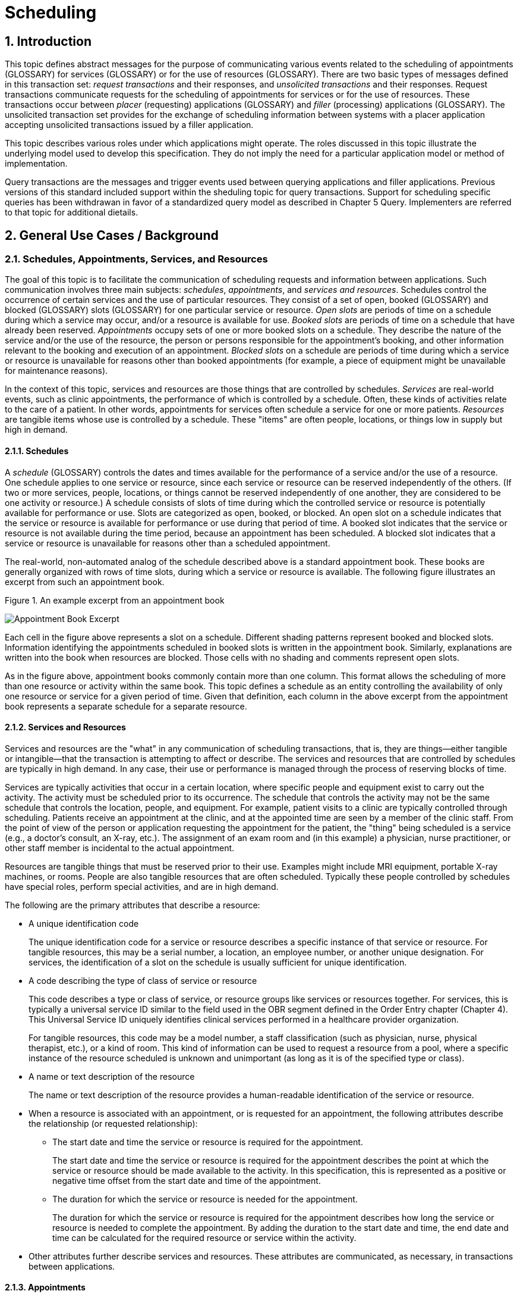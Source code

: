 :sectnums:
:example-caption!:
// FIXME this file has example usage of captions for er7 blocks.  Do we want to keep this?  Note also the use of the doc attributes above.  Do we want those?

= Scheduling

== Introduction
[v291_section="10.2"]

This topic defines abstract messages for the purpose of communicating various events related to the scheduling of appointments (GLOSSARY) for services (GLOSSARY) or for the use of resources (GLOSSARY). There are two basic types of messages defined in this transaction set: _request transactions_ and their responses, and _unsolicited transactions_ and their responses. Request transactions communicate requests for the scheduling of appointments for services or for the use of resources. These transactions occur between _placer_ (requesting) applications (GLOSSARY) and _filler_ (processing) applications (GLOSSARY). The unsolicited transaction set provides for the exchange of scheduling information between systems with a placer application accepting unsolicited transactions issued by a filler application.

This topic describes various roles under which applications might operate. The roles discussed in this topic illustrate the underlying model used to develop this specification. They do not imply the need for a particular application model or method of implementation.

Query transactions are the messages and trigger events used between querying applications and filler applications. Previous versions of this standard included support within the sheduling topic for query transactions. Support for scheduling specific queries has been withdrawan in favor of a standardized query model as described in Chapter 5 Query. Implementers are referred to that topic for additional dietails.

== General Use Cases / Background

=== Schedules, Appointments, Services, and Resources
[v291_section="10.2.1"]

The goal of this topic is to facilitate the communication of scheduling requests and information between applications. Such communication involves three main subjects: _schedules_, _appointments_, and _services and resources_. Schedules control the occurrence of certain services and the use of particular resources. They consist of a set of open, booked (GLOSSARY) and blocked (GLOSSARY) slots (GLOSSARY) for one particular service or resource. _Open slots_ are periods of time on a schedule during which a service may occur, and/or a resource is available for use. _Booked slots_ are periods of time on a schedule that have already been reserved. _Appointments_ occupy sets of one or more booked slots on a schedule. They describe the nature of the service and/or the use of the resource, the person or persons responsible for the appointment's booking, and other information relevant to the booking and execution of an appointment. _Blocked slots_ on a schedule are periods of time during which a service or resource is unavailable for reasons other than booked appointments (for example, a piece of equipment might be unavailable for maintenance reasons).

In the context of this topic, services and resources are those things that are controlled by schedules. _Services_ are real-world events, such as clinic appointments, the performance of which is controlled by a schedule. Often, these kinds of activities relate to the care of a patient. In other words, appointments for services often schedule a service for one or more patients. _Resources_ are tangible items whose use is controlled by a schedule. These "items" are often people, locations, or things low in supply but high in demand.

==== Schedules
[v291_section="10.2.1.1"]

A _schedule_ (GLOSSARY) controls the dates and times available for the performance of a service and/or the use of a resource. One schedule applies to one service or resource, since each service or resource can be reserved independently of the others. (If two or more services, people, locations, or things cannot be reserved independently of one another, they are considered to be one activity or resource.) A schedule consists of slots of time during which the controlled service or resource is potentially available for performance or use. Slots are categorized as open, booked, or blocked. An open slot on a schedule indicates that the service or resource is available for performance or use during that period of time. A booked slot indicates that the service or resource is not available during the time period, because an appointment has been scheduled. A blocked slot indicates that a service or resource is unavailable for reasons other than a scheduled appointment.

The real-world, non-automated analog of the schedule described above is a standard appointment book. These books are generally organized with rows of time slots, during which a service or resource is available. The following figure illustrates an excerpt from such an appointment book.

Figure 1. An example excerpt from an appointment book

image::Scheduling Figure 1.png[Appointment Book Excerpt]

Each cell in the figure above represents a slot on a schedule. Different shading patterns represent booked and blocked slots. Information identifying the appointments scheduled in booked slots is written in the appointment book. Similarly, explanations are written into the book when resources are blocked. Those cells with no shading and comments represent open slots.

As in the figure above, appointment books commonly contain more than one column. This format allows the scheduling of more than one resource or activity within the same book. This topic defines a schedule as an entity controlling the availability of only one resource or service for a given period of time. Given that definition, each column in the above excerpt from the appointment book represents a separate schedule for a separate resource.

==== Services and Resources
[v291_section="10.2.1.2"]

Services and resources are the "what" in any communication of scheduling transactions, that is, they are things—either tangible or intangible—that the transaction is attempting to affect or describe. The services and resources that are controlled by schedules are typically in high demand. In any case, their use or performance is managed through the process of reserving blocks of time.

Services are typically activities that occur in a certain location, where specific people and equipment exist to carry out the activity. The activity must be scheduled prior to its occurrence. The schedule that controls the activity may not be the same schedule that controls the location, people, and equipment. For example, patient visits to a clinic are typically controlled through scheduling. Patients receive an appointment at the clinic, and at the appointed time are seen by a member of the clinic staff. From the point of view of the person or application requesting the appointment for the patient, the "thing" being scheduled is a service (e.g., a doctor's consult, an X-ray, etc.). The assignment of an exam room and (in this example) a physician, nurse practitioner, or other staff member is incidental to the actual appointment.

Resources are tangible things that must be reserved prior to their use. Examples might include MRI equipment, portable X-ray machines, or rooms. People are also tangible resources that are often scheduled. Typically these people controlled by schedules have special roles, perform special activities, and are in high demand.

The following are the primary attributes that describe a resource:

* A unique identification code +
+
The unique identification code for a service or resource describes a specific instance of that service or resource. For tangible resources, this may be a serial number, a location, an employee number, or another unique designation. For services, the identification of a slot on the schedule is usually sufficient for unique identification.

* A code describing the type of class of service or resource +
+
This code describes a type or class of service, or resource groups like services or resources together. For services, this is typically a universal service ID similar to the field used in the OBR segment defined in the Order Entry chapter (Chapter 4). This Universal Service ID uniquely identifies clinical services performed in a healthcare provider organization. +
+
For tangible resources, this code may be a model number, a staff classification (such as physician, nurse, physical therapist, etc.), or a kind of room. This kind of information can be used to request a resource from a pool, where a specific instance of the resource scheduled is unknown and unimportant (as long as it is of the specified type or class).

* A name or text description of the resource +
+
The name or text description of the resource provides a human-readable identification of the service or resource.

* When a resource is associated with an appointment, or is requested for an appointment, the following attributes describe the relationship (or requested relationship):

** The start date and time the service or resource is required for the appointment. +
+
The start date and time the service or resource is required for the appointment describes the point at which the service or resource should be made available to the activity. In this specification, this is represented as a positive or negative time offset from the start date and time of the appointment.

** The duration for which the service or resource is needed for the appointment. +
+
The duration for which the service or resource is required for the appointment describes how long the service or resource is needed to complete the appointment. By adding the duration to the start date and time, the end date and time can be calculated for the required resource or service within the activity.

* Other attributes further describe services and resources. These attributes are communicated, as necessary, in transactions between applications.

==== Appointments
[v291_section="10.2.1.3"]

Appointments are instances of the performance of a service or the use of a resource. They describe the "why," the "who" and the "when" in any communication of scheduling transactions. These appointments occupy one or more slots on a service or resource schedule, causing those slots to become unavailable or "booked." Appointments can describe scheduled activities related to patients in a healthcare setting, or they can describe scheduled activities wholly unrelated to patients.

In its simplest form, an appointment consists of one service or resource reserved for a period of time, for a specific reason. More complex activities involve multiple services or resources, or parent-child relationships to other appointments.

The primary attributes for the appointment which describes a scheduled activity include the following:

* A unique placer appointment identification code +
+
The placer appointment identification code uniquely describes an instance of an appointment. It is used in communications between placer and filler applications to identify a particular appointment (or a request for an appointment booking) on the placer application. Except in special circumstances, the code is assigned by the placer application upon making an initial scheduling request. This concept is similar in practice to the placer order number found in Chapter 4, Order Entry.

* A unique filler appointment identification code +
+
The filler appointment identification code uniquely describes an instance of an appointment. It is the filler application's counter-part to the placer appointment identification code. It is used in communications between placer and filler applications to identify a particular appointment (or request for an appointment booking) on the filler application. Except under special circumstances, it is assigned by the filler application when an appointment (or a request for an appointment booking) is created by the filler application. This concept is similar in practice to the filler order number found in Chapter 4, Order Entry.

* An appointment start date and time +
+
The appointment start date and time describe the beginning of the appointment. In request transactions, the appointment start date and time are expressed as a preference or list of preferences. The filler application uses this expression of preference to book the appointment. Once an appointment has been booked, the start date and time are expressed in the actual scheduled start date and time.

* An appointment duration +
+
The appointment duration describes how long the appointment will last, and consequently, the end date and time of the appointment.

Supporting information about service and resource activities includes the following:

* Reason codes to describe the reason that the service is occurring or the resource is being used;

* Patient information to describe for whom the appointment is taking place, whether the appointment or scheduled activity is for, or related to, a patient;

* Requestor information to describe the person responsible for initiating and executing the appointment;

* Location information to describe where the appointment is scheduled to occur.

Other attributes further describe appointments. These attributes are communicated as necessary in transactions between applications.

==== Parent and Child Appointments
[v291_section="10.2.1.4"]

Parent appointments are those appointments that embody one or more child appointments. For example, a request for a repeating appointment results in a logical parent (the original scheduled appointment request), and one or more children (each individual occurrence of the appointment). This specification provides no information about how individual applications store or handle parent and child appointments, but it does provide a mechanism for identifying individual occurrences (children) within transactions.

Either the placing application or the filling application can specify child appointments—and in one of two ways. If each individual child appointment is assigned a separate and unique Placer Appointment ID and/or Filler Appointment ID, then that unique identifier may be used in transactions to specify an individual child. If, however, neither the placer nor filler application assigns a unique identifier separately, an occurrence number can be used. Both the ARQ and SCH segments allow for an occurrence number, which is a unique serial number assigned to each child within a parent appointment.

=== Application Roles
[v291_section="10.2.2"]

In this topic, there are three roles that an application can assume: a filler application role, a placer application role, and an auxiliary application role (GLOSSARY). These application roles define the interaction that an application will have with other applications in the messaging environment. In many environments, any one application may take on more than one application role.

In this specification, the definition of application roles is not intended to define or limit the functionality of specific products developed by vendors of such applications. Instead, this information is provided to help define the model used to develop this specification, and to provide an unambiguous way for applications to communicate with each other.

==== The Filler Application Role
[v291_section="10.2.2.1"]

The filler application role in the scheduling model is very similar to the filler application concept presented in Chapter 4, Order Entry. A filler application, in the scheduling model, is one that "owns" one or more schedules for one or more services or resources. In other words, a filler application exerts control over a certain set of services or resources and the schedules that define the availability of those services or resources. Because of this control, no other application has the ability to reserve, or to otherwise modify, the schedules controlled by a particular filler application.

Other applications can, on the other hand, make requests to modify the schedules owned by the filler application. The filler application either fulfills or denies requests to book slots, or to otherwise modify the schedules for the services and resources over which it exerts control.

Finally, the filler application also provides information about scheduled activities to other applications. The reasons that an application may be interested in receiving such information are varied. An application may have previously requested bookings or modifications on the schedule, or may simply be interested in the information for its own reporting or statistical purposes. The filler applications disseminates this information by issuing unsolicited information messages.

The analog of a filler application in a non-automated environment might be an appointment book and the person in charge of maintaining that book. The appointment book describes when the resources are available and when they are booked. This appointment book is the only official record of this information, and controls the availability of the resources to any user. The person in charge of this appointment book takes requests to book the resources, and decides whether to accept or reject the requests based on the information recorded in the appointment book. Anyone needing information from the appointment book either consults the book directly, or contacts the person in charge of the book.

==== The Placer Application Role
[v291_section="10.2.2.2"]

The placer application role in the scheduling model is also very similar to its counterpart in the Order Entry chapter. A placer application requests the booking, modification, cancellation, etc., of a scheduled activity for a service or resource. Because it cannot exert any control over the schedule for that resource, it must send its requests to modify the schedule to the filler application. In requesting that these appointments be booked or modified in some way, the placer application is asking the filler application to exert its control over the schedule on the placer application's behalf.

The analog of a placer application in a non-automated environment might be any person needing a particular resource or appointment for a service. A person needing to book an appointment would contact the person in charge of the appointment book for that resource or service, and request a reservation. Often, there is negotiation between the person requesting the reservation or appointment and the person who maintains the appointment book. The requesting person will indicate requirements and preferences, and the person controlling the appointment book will indicate whether the request can be fulfilled as specified.

==== The Auxiliary Application Role
[v291_section="10.2.2.4"]

An auxiliary application neither exerts control over, nor requests changes to a schedule. It, too, is only concerned with gathering information about a particular schedule. It is considered an "interested third-party," in that it is interested in any changes to a particular schedule, but has no interest in changing it or controlling it in any way. An auxiliary application passively collects information by receiving unsolicited updates from a filler application.

The analog of an auxiliary application in a non-automated environment might be any person receiving reports containing schedule information. For example, a facilities manager may need to know what rooms are booked for activity during specific periods of time. This person might ask the person controlling the appointment book for a periodic listing of activity, which may be something as simple as copies of pages from the appointment book.

Often, a placer application will also act as an auxiliary application. A placer application may have the capacity to store information about the scheduled activity that it requested. In such cases, the placer application is also an "interested" application in that it wishes to receive any messages describing changes to the content or status of the scheduled activity it initiated.

==== Application Roles in a Messaging Environment
[v291_section="10.2.2.5"]

In a messaging environment, these application roles communicate using specific types of messages and trigger events. The following figure illustrates the relationships between these application roles in a messaging environment:

Figure 2. Application role messaging relationships

image::Scheduling Figure 2.png[Appointment Book Excerpt]

The relationship between placer and filler applications revolves around request messages and response messages to those requests. Placer applications trigger request messages to filler applications, which respond to those requests with request response messages.

The relationship between auxiliary and filler applications centers on unsolicited informational messages. Filler applications trigger unsolicited informational messages to auxiliary applications whenever changes in the schedule occur. Auxiliary applications do not respond with any messages other than general acknowledgments. Filler applications triggering unsolicited informational messages do not expect further information from auxiliary applications.

=== Trigger Events, Status, Reasons, and Types
[v291_section="10.2.3"]

This topic defines several trigger events used to communicate scheduling information between applications. In addition, it also defines, suggests, or allows for several statuses that scheduled activities may hold, several reasons a scheduled activity may occur, and several types of scheduled activities. The distinction between these four concepts is important for understanding the information in this topic.

==== Trigger Events
[v291_section="10.2.3.1"]

The trigger events for this topic are defined below. Traditionally, trigger events define the transition of some entity from one state to another.footnote:[HL7 trigger events are not strictly limited to this definition; however, most trigger events do define state transitions.] Typical trigger events may be listed as follows: new, cancel, modify, discontinue, reschedule, and delete.

==== Status
[v291_section="10.2.3.2"]

The status of a scheduled activity describes where that activity is in its life cycle. A status differs from a trigger event in an important way: a status describes the current condition of an entity, whereas a trigger event is generated to "move" the entity from one state to another. All status fields in this topic are defined with respect to the application acting in the role of a filler, unless otherwise (and specifically) indicated. Therefore, a status in a scheduling interface transaction is only truly meaningful if the transaction was generated by the application assigning or maintaining that status.

Typical statuses for a schedule transaction might include the following: pending, wait-listed, confirmed, canceled, discontinued, deleted, started, completed, overbooked (booked for a resource along with another conflicting appointment), blocked, etc.

==== Reasons
[v291_section="10.2.3.3"]

This topic defines two kinds of reasons used with transactions. The first is an appointment reason that indicates why the appointment is being booked – and ultimately why the activity is going to occur. The second is an event reason that describes why a particular trigger event has been generated. Reasons tend to be static, whereas statuses tend to change. In contrast, trigger events describe an action to be performed.

Appointment reasons tend to be relatively static for the life of the scheduled activity. Typical examples of appointment reasons include the following: routine, walk-in, check-up, follow-up, emergency, etc.

Event reasons are static as well, but only for the life of a particular trigger event. Typical examples of event reasons include the following: no-show (e.g., when an appointment is canceled), at patient request, at caregiver request, etc.

==== Types
[v291_section="10.2.3.4"]

Rather than describing why an appointment has been scheduled – as the appointment reason does – the appointment type describes the kind of appointment recorded in the schedule. This information tends to be administrative in nature. Typical appointment types might include: normal, tentative (or "penciled in"), STAT, etc.

=== Appointments, Orders, and Referrals
[v291_section="10.2.4"]

A schedule request or appointment should not be confused, in any way, with orders for services, or for patient referrals. The trigger events and messages defined in this topic are meant to operate within the realm of scheduling activities, and not to imply that any other trigger event or real-world event has or should occur. It should not be construed from this topic that any schedule request transaction can be used instead of an order transaction, in which a service or other activity must be specifically ordered. In such cases, a specific order transaction should occur (either electronically or otherwise). If subsequent scheduling transactions are then required to carry out the order, the trigger events and messages defined in this topic may be used.

=== Organization of Trigger Events and Message Definitions
[v291_section="10.2.6"]

This topic contains two functional groupings of trigger events and message definitions. The trigger events within each of the functional groupings share the same or similar message definitions. The notation used to describe the sequence, optionality, and repetition of segments is described in Chapter 2, "Format for defining abstract messages."

The first functional grouping of trigger events and message definitions describes _placer request transactions_. This grouping defines the trigger events and message definitions for transactions from applications acting in a placer application role, and also defines the related filler application response messages. The second functional grouping describes trigger events and message definitions for _unsolicited transactions_ from applications acting in the filler application role. This grouping describes the unsolicited messages originating from an application fulfilling the filler role, and the response messages sent back by applications fulfilling the auxiliary role. 

==== PLACER APPLICATION REQUESTS AND TRIGGER EVENTS

Placer request and filler response transactions are the messages and trigger events used between placer applications and filler applications. The placer application initiates transactions using the SRM message, requesting that the filler application modify its schedule(s) with the given trigger event and information. The filler application responds to these requests, using the SRR message, to either grant or deny the requests from the placer application. All of the trigger events associated with placer request and filler response transactions use common message definitions of SRM_S01 and SRR_S01 respectively. There are no unsolicited messages initiated from a filler application defined in this set of trigger events. Those messages and trigger events are defined below.

When initiating a request, the placer application will generate and send an SRM message containing all of the information necessary to communicate the desired action to the filler application. All required segments and fields (both explicitly required and conditionally required) should be provided to the filler application, as defined in this topic. When the filler application receives the transaction, it acknowledges it with the appropriate accept acknowledgment using an ACK message (assuming that the enhanced acknowledgment mode is in use). After processing the request at the application level, the filler acknowledges the transaction with the appropriate application acknowledgment in an SRR message (again assuming that an application acknowledgment was requested under the enhanced acknowledgment mode, or that the original acknowledgment mode is in use). Applying the explanations of the various application acknowledgment codes in the context of this topic, an application accept from the filler means that the request was processed and accepted by the filler. An application error from the filler means that the request was processed and denied. An application reject from the filler means that the request was not, and could not, be processed due to one or more reasons unrelated to its content (for example: it fails the basic application protocol validation, the filler system is down, or there was an internal error). When appropriate, an SRR message with an application accept acknowledgment will contain further information on the request that was processed.

Note that in the abstract message definitions for both the SRM and SRR, the patient information segments (segments PID through DG1) are both optional as a group, and repeating as a group. The optionality allows for transactions that relate to a patient, and for those that do not. The ability to repeat the patient information allows for those transactions in which one activity must be scheduled for multiple patients (e.g., for family or group therapy).

In contrast, a transaction may specify no more than (and no less than) one activity. Note that neither the ARQ segment (in the SRM message) nor the SCH segment (in the SRR message) are allowed to repeat, and that they are required. Neither the optionality nor the ability to repeat patient information allows a transaction to specify more than one activity.

==== FILLER APPLICATION MESSAGES AND TRIGGER EVENTS UNSOLICITED

Unsolicited transactions from filler applications are the messages and trigger events used between filler applications and auxiliary applications. Transactions are initiated by the filler application, using the SIU message to notify auxiliary applications of modifications in a filler application's schedule(s). The auxiliary application responds to these notifications, using the ACK message, either to acknowledge receipt of the transaction, or to signal that an interfacing error of some kind has occurred. All of the trigger events associated with unsolicited transactions from filler applications use a common message definition of SIU_S12.

This set of trigger events is also used to notify applications fulfilling the placer application role of changes in the filler application's schedule(s), if the application is configured to accept these messages and trigger events as an auxiliary application would. As the discussion of application roles has indicated above, any one application can have more than one application role. If it is important that the application acting in the placer application role in your messaging environment be notified of unsolicited changes to a filler application's schedule(s), then it must also support the role of an auxiliary application.

When initiating a notification transaction, the filler application will generate and send an SIU message containing all of the information necessary to communicate the desired information to the auxiliary application. All required segments and fields (both explicitly required and conditionally required) should be provided by the filler application, as defined in this topic. When the auxiliary application receives the transaction, it acknowledges with the appropriate accept acknowledgment using an ACK message (assuming that the enhanced acknowledgment mode is in use). After processing the notification at the application level, the auxiliary application acknowledges the transaction with the appropriate application acknowledgment in an ACK message (assuming that an application acknowledgment was requested under the enhanced acknowledgment mode, or that the original acknowledgment mode is in use). Applying the explanations of the various application acknowledgment codes (detailed in Chapter 2) in the context of this topic, an application accept from the auxiliary application means that the notification was processed and accepted. An application error from the auxiliary application means that the auxiliary application was unable to process the notification at the application level. An application reject from the auxiliary application means that the request was not, and could not, be processed due to one or more reasons unrelated to its content (for example: it fails the basic application protocol validation, the system is down, or there was an internal error).

== Implementation Considerations
[v291_section="10.8"]

=== Update mode
[v291_section="10.2.6.1"]

This topic uses the "Action code/unique identifier" mode for updating via repeating segments. For more information on updating via repeating segments, please see section 2.10.4, "Protocol for interpreting repeating segments or segment groups in an update Message," in Chapter 2. The definition of the "Action code/unique identifier" update mode can be found in Chapter 2, Section 2.10.4.2, "Action code/unique identifier mode update definition."

=== Logical Relationship of Resource and Service Segments
[v291_section="10.8.1"]

This topic implies that the relationship of the repeating resource and service specific segments has a logical "and" relationship. In other words, if more than one AIP segment is sent in a transaction, it is logical to assume that both specified personnel resources are required for the appointment. Currently, there is no way to specify an "or" relationship between the resource and service segments. It is possible to specify a resource type and achieve a similar (but not equivalent) effect.

=== Multiple Placer Applications
[v291_section="10.8.2"]

When implementing the transactions defined in this topic with multiple placer applications, one must consider the implications of a situation when more than one placer application asks to book, hold, lock, or otherwise reserve the same slot or set of slots on a particular schedule.

This topic makes no attempt to define attribute ownership (e.g., based on application roles). Ownership is the right to create or update attribute content. If two or more applications attempt simultaneously to update the same attribute(s), deadly update collisions may occur, causing data corruption, unless robust mechanisms for bidding and locking such attributes are in place between applications. This topic makes no attempt to address data ownership issues or to define attribute bidding and locking mechanisms.

This topic assumes that the placer and filler applications have put such mechanisms into place, therefore resolving any contention or collision issues at the application level. Further, if such mechanisms have not been implemented by the applications, then this topic assumes that procedural solutions have been implemented by the healthcare provider organization to resolve contention and collision issues.

== Technical Specs

xref:technical_specs/S01.adoc[Message - S01 Request New Appointment Booking]

xref:technical_specs/S02.adoc[Message - S02 Request Appointment Rescheduling]

xref:technical_specs/S03.adoc[Message - S03 Request Appointment Modification]

xref:technical_specs/S04.adoc[Message - S04 Request Appointment Cancellation]

xref:technical_specs/S05.adoc[Message - S05 Request Appointment Discontinuation]

xref:technical_specs/S06.adoc[Message - S06 Request Appointment Deletion]

xref:technical_specs/S07.adoc[Message - S07 Request Addition of Service/Resource on Appointment]

xref:technical_specs/S08.adoc[Message - S08 Request Modification of Service/Resource on Appointment]

xref:technical_specs/S09.adoc[Message - S09 Request Cancellation of Service/Resource on Appointment]

xref:technical_specs/S10.adoc[Message - S10 Request Discontinuation of Service/Resource on Appointment]

xref:technical_specs/S11.adoc[Message - S11 Request Deletion of Service/Resource on Appointment]

xref:technical_specs/S12.adoc[Message - S12 Notification of New Appointment Booking]

xref:technical_specs/S13.adoc[Message - S13 Notification of Appointment Rescheduling]

xref:technical_specs/S14.adoc[Message - S14 Notification of Appointment Modification]

xref:technical_specs/S15.adoc[Message - S15 Notification of Appointment Cancellation]

xref:technical_specs/S16.adoc[Message - S16 Notification of Appointment Discontinuation]

xref:technical_specs/S17.adoc[Message - S17 Notification of Appointment Deletion]

xref:technical_specs/S18.adoc[Message - S18 Notification of Addition of Service/Resource on Appointment]

xref:technical_specs/S19.adoc[Message - S19 Notification of Modification of Service/Resource on Appointment]

xref:technical_specs/S20.adoc[Message - S20 Notification of Cancellation of Service/Resource on Appointment]

xref:technical_specs/S21.adoc[Message - S21 Request Discontinuation of Service/Resource on Appointment]

xref:technical_specs/S22.adoc[Message - S22 Notification of Deletion of Service/Resource on Appointment]

xref:technical_specs/S23.adoc[Message - S23 Notification of Blocked Schedule Time Slot(s)]

xref:technical_specs/S24.adoc[Message - S24 Notification of Opened ("un-blocked") Schedule Time Slot(s)]

xref:technical_specs/S26.adoc[Message - S26 Notification That Patient Did Not Show Up for Scheduled Appointment]

xref:technical_specs/S27.adoc[Message - S27 Broadcast Notification of Scheduled Appointments]

== Example Transactions
[v291_section="10.7"]

=== Request and Receive New Appointment - Event S01
[v291_section="10.7.1"]

The patient has been seen by his primary care physician, Dr. Patricia Primary, and requires treatment by a cardiologist. The PCP requests a new appointment with Dr. Pump at the North Office. The patient has requested that the appointment be scheduled for a time between January 2nd and January 10th, 2025, and between 8:00 AM and 5:00 PM. Dr. Pump's office responds to the request with an appointment at the North Office at 9:30 AM on January 6, 2025.

[er7]
MSH|^~\&|PRIMARY|EWHIN|SPOCARD|EWHIN|202501010800||SRM^S01^SRM_S01|090849PRIMARY|P|2.8|||AL|AL
ARQ|19940047^SCH001|||||047^Referral||NORMAL|||202501020800^202501101700||||0045^Contact^Carrie^S||||3372^Person^Entered
PID|||484848^^^^MR||Everyman^Adam^A||19601121|M|Alias||2222 Home Street^Jay^WA^99021||555-2003|||M
DG1|001||786.5^^I9|CHEST PAINS|200701010730|W
DG1|002||412^I9|OLD MYOCARDIAL INFARCTION|200701010730|W
RGS|001
AIP|001||032^Pump^Patrick|002^CARDIOLOGIST|||||||NO
AIL|001|^NORTH OFFICE|002^CLINIC|||||||YES

[er7]
MSH|^~\&|PRIMARY|EWHIN|JONES|EWHIN|202501010802||ACK|021244SPOCARD|P|2.8
MSA|CA|090849JONES

[er7]
MSH|^~\&|PRIMARY|EWHIN|JONES|EWHIN|202501010810||SRR^S01^SRR_S01|0934849SPOCARD|P|2.8
MSA|AA|090849EVERYMAN
SCH|2007047^SCH001|2007567^SCH100|||||047^Referral|NORMAL||||0045^Contact^Carrie^C|555-2010|||087^By^Entered|555-2011||||BOOKED
TQ1||||||30^M|202501060930|202501061000
PID|||484848^^^^MR||Everyman^Adam^A||19601121|M|Alias||2222 Home Street^Jay^WA^99021||555-2003|||M
RGS|001
AIP|001|032^Pump^Patrick|002^CARDIOLOGIST|||||||NO|BOOKED
AIL|001|103^NORTH OFFICE|002^CLINIC|||||||NO|BOOKED

[er7]
MSH|^~\&|PRIMARY|EWHIN|SPOCARD|EWHIN|202501010812||ACK|434532JONES|P|2.8
MSA|CA|0934849SPOCARD

=== Unsolicited Notification of Rescheduled Appointment - Event S13
[v291_section="10.7.2"]

The patient has asked Dr. Pump to reschedule his January 6th appointment. Dr. Primary’s scheduling application (the filler application) sends the PCP, Dr. Primary, a notification that the original appointment has been rescheduled, followed by a notification of the new appointment on January 9th at 1:00 PM..

[er7]
MSH|^~\&|PRIMARY|EWHIN|JONES|EWHIN|202501040800||SIU^S13^SIU_S12|021244SPOCARD|P|2.8|||AL|ER
SCH|2007047^SCH001|2007567^SCH100|||||047^Referral|NORMAL||||0045^Contact^Carrie^C^^^|555-2010|||087^By^Entered^^^^|555-2011||||BOOKED
TQ1||||||30^M|200701091300|200701091330
NTE||The patient is going to be on vacation so cannot make previous appointment scheduled on January 6.
PID|||484848^^^^MR||Everyman^Adam^A||19601121|M|Alias||2222 Home Street^Jay^WA^99021||555-2003|||M
RGS|001
AIP|001|032^Pump^Patrick|002^CARDIOLOGIST|||||||NO|BOOKED
AIL|001|103^NORTH OFFICE|002^CLINIC|||||||NO|BOOKED

[er7]
MSH|^~\&|PRIMARY|EWHIN|SPOCARD|EWHIN|202501010802||ACK|035324PRIMARY|P|2.8
MSA|CA|021244SPOCARD

=== Request and Receive New Appointment with Repeating Interval - Event S01
[v291_section="10.7.3"]

The patient has been seen by his specialist, Dr. Specialize, and requires treatment by a physical therapist, Seth Stretcher. Dr. Specialize's office requests a one-hour appointment each day for the next five days. Mr. Stretcher's office responds to the request with an appointment at 9:30 AM on June 20th through June 24th, 2025.

.Request
[er7]
MSH|^~\&|SPECIALIZE|EWHIN|STRETCHER|EWHIN|202506190800||SRM^S01^SRM_S01|03432SPECIALIZE|P|2.8|||AL|AL
ARQ|20070347^SCH001|||||047^Referral||NORMAL|060|min|200706200930||Q1D|D5|00335^Specialize^Sara^S^^^MD||||A3423^Person^Entered
PID|||484848^^^^MR||Everyman^Adam^A||19401121|M|Alias||2222 Home Street^Jay^WA^99021||555-2003|||M
DG1|001||833.00^^I9|Closed dislocation wrist|202506190700
RGS|001
AIP|001|064^STRETCHER^SETH|097^PHYSICAL THERAPIST|||||||NO
AIL|001|103^NORTH OFFICE|002^CLINIC|||||||NO

.ACK
[er7]
MSH|^~\&|SPECIALIZE|EWHIN|SMITH|EWHIN|202506190802||ACK|546644STRETCHER|P|2.8
MSA|CA|03432SPECIALIZE

.Response
[er7]
MSH|^~\&|STRETCHER|EWHIN|SPECIALIZE|EWHIN|202506190810||SRR^S01^SRR_S01|0654544JONES|P|2.8
MSA|AA|03432SSPECIALIZE
SCH|2007037^SCH001|2007297^SCH100|||||047^Referral|NORMAL|| ||0335^Contact^Carrie^C^^^||||064^By^Entered|||||BOOKED
TQ1|||Q1D||5^D|60^M|200706200930|200706240930
PID|||484848^^^^MR||Everyman^Adam^A||19401121|M|Alias||2222 Home Street^Jay^WA^99021||555-2003|||M
RGS|001
AIP|001|064^STRETCHER^SETH|097^PHYSICAL THERAPIST|||||||NO|BOOKED
AIL|001|103^NORTH OFFICE|002^CLINIC|||||||NO|BOOKED

.ACK
[er7]
MSH|^~\&|SPECIALIZE|EWHIN|STRETCHER|EWHIN|202506190800||ACK|045742SPECIALIZE|P|2.8
MSA|CA|0654544JONES
